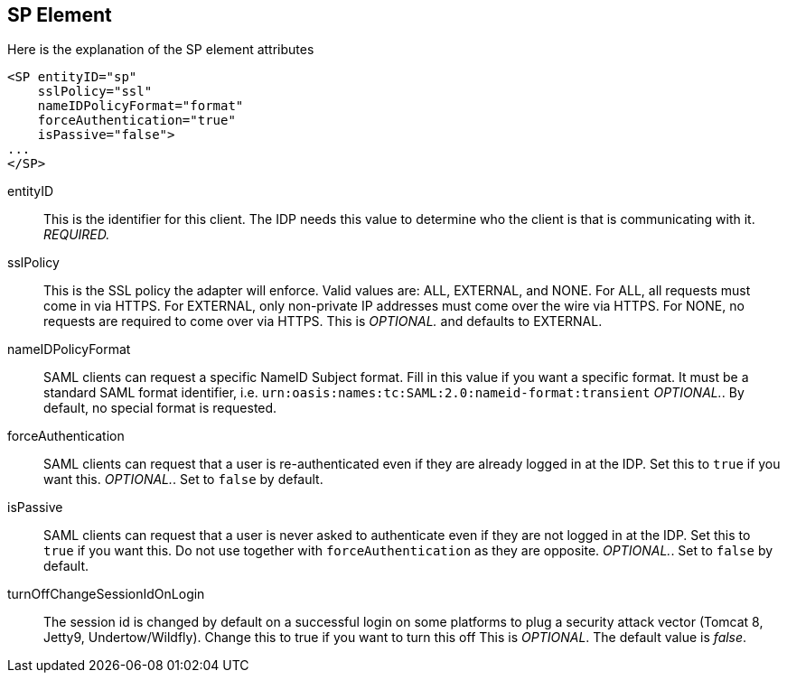 == SP Element

Here is the explanation of the SP element attributes 

[source,xml]
----

<SP entityID="sp"
    sslPolicy="ssl"
    nameIDPolicyFormat="format"
    forceAuthentication="true"
    isPassive="false">
...
</SP>
----
entityID::
  This is the identifier for this client.
  The IDP needs this value to determine who the client is that is communicating with it. _REQUIRED._                        

sslPolicy::
  This is the SSL policy the adapter will enforce.
  Valid values are: ALL, EXTERNAL, and NONE.
  For ALL, all requests must come in via HTTPS.
  For EXTERNAL, only non-private IP addresses must come over the wire via HTTPS.
  For NONE, no requests are required to come over via HTTPS.
  This is _OPTIONAL._ and defaults to EXTERNAL. 

nameIDPolicyFormat::
  SAML clients can request a specific NameID Subject format.
  Fill in this value if you want a specific format.
  It must be a standard SAML format identifier, i.e. `urn:oasis:names:tc:SAML:2.0:nameid-format:transient`                    _OPTIONAL._.
  By default, no special format is requested. 

forceAuthentication::
  SAML clients can request that a user is re-authenticated even if they are already logged in at the IDP.
  Set this to `true` if you want this. _OPTIONAL._.
  Set to `false` by default. 

isPassive::
  SAML clients can request that a user is never asked to authenticate even if they are not logged in at the IDP.
  Set this to `true` if you want this.
  Do not use together with `forceAuthentication` as they are opposite. _OPTIONAL._.
  Set to `false` by default. 

turnOffChangeSessionIdOnLogin::
  The session id is changed by default on a successful login on some platforms to plug a security attack vector (Tomcat 8, Jetty9, Undertow/Wildfly).  Change this to true if you want to turn this off This is _OPTIONAL_.
  The default value is _false_.         

